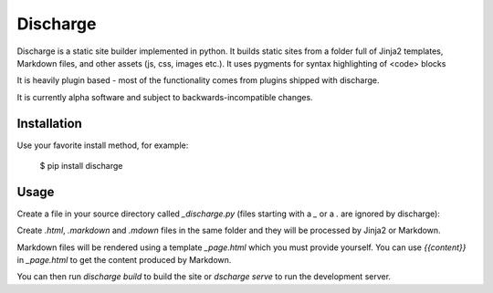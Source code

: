 ===========
Discharge
===========

.. image:: https://secure.travis-ci.org/RichardOfWard/discharge.png
    :alt: Build Status
    :target: http://travis-ci.org/RichardOfWard/discharge


Discharge is a static site builder implemented in python. It builds
static sites from a folder full of Jinja2 templates, Markdown files,
and other assets (js, css, images etc.). It uses pygments for syntax
highlighting of <code> blocks

It is heavily plugin based - most of the functionality comes from plugins
shipped with discharge.

It is currently alpha software and subject to backwards-incompatible
changes.


Installation
============

Use your favorite install method, for example:

    $ pip install discharge


Usage
=====

Create a file in your source directory called `_discharge.py` (files
starting with a `_` or a `.` are ignored by discharge):

.. code:: python
    import os
    
    from discharge.site import Site
    
    site = Site(
        os.path.join(os.path.dirname(__file__), './'),
        os.path.join(os.path.dirname(__file__), '_build'),
    )
    
    from discharge.plugins.robots import RobotsPlugin
    robots_plugin = RobotsPlugin()
    site.add_plugin(robots_plugin)
    
    from discharge.plugins.jinja2_templates import Jinja2TemplatesPlugin
    jinja2_templates_plugin = Jinja2TemplatesPlugin()
    site.add_plugin(jinja2_templates_plugin)
    
    from discharge.plugins.markdown import MarkdownPlugin
    markdown_plugin = MarkdownPlugin()
    site.add_plugin(markdown_plugin)

Create `.html`, `.markdown` and `.mdown` files in the same folder
and they will be processed by Jinja2 or Markdown.

Markdown files will be rendered using a template `_page.html`
which you must provide yourself. You can use `{{content}}` in `_page.html`
to get the content produced by Markdown.

You can then run `discharge build` to build the site or
`dscharge serve` to run the development server.
